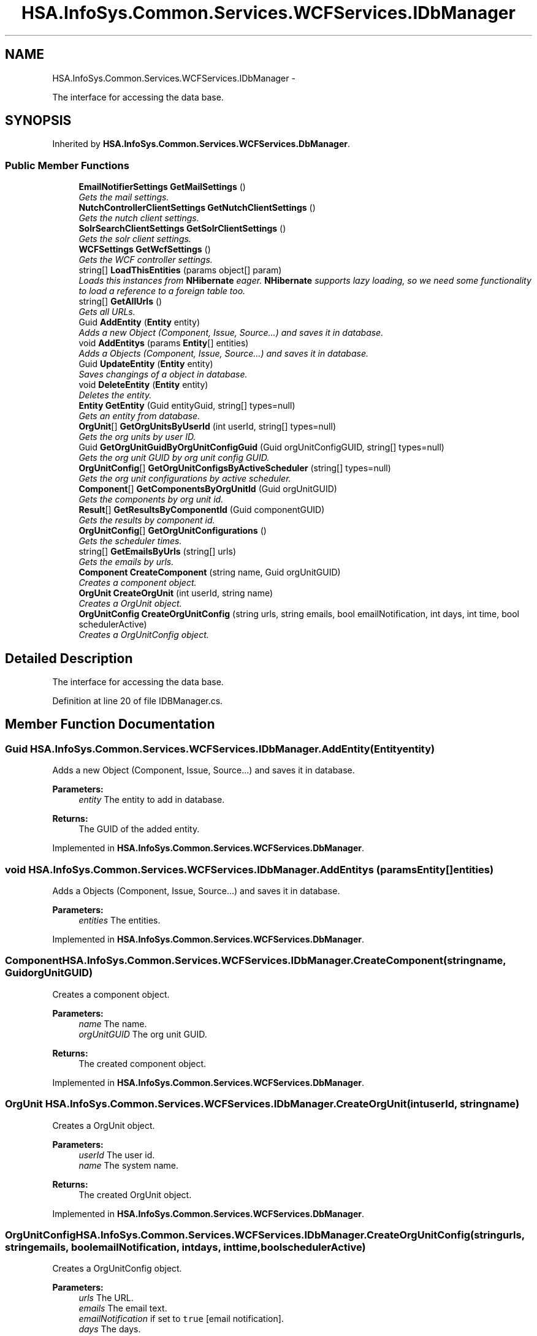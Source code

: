 .TH "HSA.InfoSys.Common.Services.WCFServices.IDbManager" 3 "Fri Jul 5 2013" "Version 1.0" "HSA.InfoSys" \" -*- nroff -*-
.ad l
.nh
.SH NAME
HSA.InfoSys.Common.Services.WCFServices.IDbManager \- 
.PP
The interface for accessing the data base\&.  

.SH SYNOPSIS
.br
.PP
.PP
Inherited by \fBHSA\&.InfoSys\&.Common\&.Services\&.WCFServices\&.DbManager\fP\&.
.SS "Public Member Functions"

.in +1c
.ti -1c
.RI "\fBEmailNotifierSettings\fP \fBGetMailSettings\fP ()"
.br
.RI "\fIGets the mail settings\&. \fP"
.ti -1c
.RI "\fBNutchControllerClientSettings\fP \fBGetNutchClientSettings\fP ()"
.br
.RI "\fIGets the nutch client settings\&. \fP"
.ti -1c
.RI "\fBSolrSearchClientSettings\fP \fBGetSolrClientSettings\fP ()"
.br
.RI "\fIGets the solr client settings\&. \fP"
.ti -1c
.RI "\fBWCFSettings\fP \fBGetWcfSettings\fP ()"
.br
.RI "\fIGets the WCF controller settings\&. \fP"
.ti -1c
.RI "string[] \fBLoadThisEntities\fP (params object[] param)"
.br
.RI "\fILoads this instances from \fBNHibernate\fP eager\&. \fBNHibernate\fP supports lazy loading, so we need some functionality to load a reference to a foreign table too\&. \fP"
.ti -1c
.RI "string[] \fBGetAllUrls\fP ()"
.br
.RI "\fIGets all URLs\&. \fP"
.ti -1c
.RI "Guid \fBAddEntity\fP (\fBEntity\fP entity)"
.br
.RI "\fIAdds a new Object (Component, Issue, Source\&.\&.\&.) and saves it in database\&. \fP"
.ti -1c
.RI "void \fBAddEntitys\fP (params \fBEntity\fP[] entities)"
.br
.RI "\fIAdds a Objects (Component, Issue, Source\&.\&.\&.) and saves it in database\&. \fP"
.ti -1c
.RI "Guid \fBUpdateEntity\fP (\fBEntity\fP entity)"
.br
.RI "\fISaves changings of a object in database\&. \fP"
.ti -1c
.RI "void \fBDeleteEntity\fP (\fBEntity\fP entity)"
.br
.RI "\fIDeletes the entity\&. \fP"
.ti -1c
.RI "\fBEntity\fP \fBGetEntity\fP (Guid entityGuid, string[] types=null)"
.br
.RI "\fIGets an entity from database\&. \fP"
.ti -1c
.RI "\fBOrgUnit\fP[] \fBGetOrgUnitsByUserId\fP (int userId, string[] types=null)"
.br
.RI "\fIGets the org units by user ID\&. \fP"
.ti -1c
.RI "Guid \fBGetOrgUnitGuidByOrgUnitConfigGuid\fP (Guid orgUnitConfigGUID, string[] types=null)"
.br
.RI "\fIGets the org unit GUID by org unit config GUID\&. \fP"
.ti -1c
.RI "\fBOrgUnitConfig\fP[] \fBGetOrgUnitConfigsByActiveScheduler\fP (string[] types=null)"
.br
.RI "\fIGets the org unit configurations by active scheduler\&. \fP"
.ti -1c
.RI "\fBComponent\fP[] \fBGetComponentsByOrgUnitId\fP (Guid orgUnitGUID)"
.br
.RI "\fIGets the components by org unit id\&. \fP"
.ti -1c
.RI "\fBResult\fP[] \fBGetResultsByComponentId\fP (Guid componentGUID)"
.br
.RI "\fIGets the results by component id\&. \fP"
.ti -1c
.RI "\fBOrgUnitConfig\fP[] \fBGetOrgUnitConfigurations\fP ()"
.br
.RI "\fIGets the scheduler times\&. \fP"
.ti -1c
.RI "string[] \fBGetEmailsByUrls\fP (string[] urls)"
.br
.RI "\fIGets the emails by urls\&. \fP"
.ti -1c
.RI "\fBComponent\fP \fBCreateComponent\fP (string name, Guid orgUnitGUID)"
.br
.RI "\fICreates a component object\&. \fP"
.ti -1c
.RI "\fBOrgUnit\fP \fBCreateOrgUnit\fP (int userId, string name)"
.br
.RI "\fICreates a OrgUnit object\&. \fP"
.ti -1c
.RI "\fBOrgUnitConfig\fP \fBCreateOrgUnitConfig\fP (string urls, string emails, bool emailNotification, int days, int time, bool schedulerActive)"
.br
.RI "\fICreates a OrgUnitConfig object\&. \fP"
.in -1c
.SH "Detailed Description"
.PP 
The interface for accessing the data base\&. 


.PP
Definition at line 20 of file IDBManager\&.cs\&.
.SH "Member Function Documentation"
.PP 
.SS "Guid HSA\&.InfoSys\&.Common\&.Services\&.WCFServices\&.IDbManager\&.AddEntity (\fBEntity\fPentity)"

.PP
Adds a new Object (Component, Issue, Source\&.\&.\&.) and saves it in database\&. 
.PP
\fBParameters:\fP
.RS 4
\fIentity\fP The entity to add in database\&.
.RE
.PP
\fBReturns:\fP
.RS 4
The GUID of the added entity\&.
.RE
.PP

.PP
Implemented in \fBHSA\&.InfoSys\&.Common\&.Services\&.WCFServices\&.DbManager\fP\&.
.SS "void HSA\&.InfoSys\&.Common\&.Services\&.WCFServices\&.IDbManager\&.AddEntitys (params \fBEntity\fP[]entities)"

.PP
Adds a Objects (Component, Issue, Source\&.\&.\&.) and saves it in database\&. 
.PP
\fBParameters:\fP
.RS 4
\fIentities\fP The entities\&.
.RE
.PP

.PP
Implemented in \fBHSA\&.InfoSys\&.Common\&.Services\&.WCFServices\&.DbManager\fP\&.
.SS "\fBComponent\fP HSA\&.InfoSys\&.Common\&.Services\&.WCFServices\&.IDbManager\&.CreateComponent (stringname, GuidorgUnitGUID)"

.PP
Creates a component object\&. 
.PP
\fBParameters:\fP
.RS 4
\fIname\fP The name\&.
.br
\fIorgUnitGUID\fP The org unit GUID\&.
.RE
.PP
\fBReturns:\fP
.RS 4
The created component object\&. 
.RE
.PP

.PP
Implemented in \fBHSA\&.InfoSys\&.Common\&.Services\&.WCFServices\&.DbManager\fP\&.
.SS "\fBOrgUnit\fP HSA\&.InfoSys\&.Common\&.Services\&.WCFServices\&.IDbManager\&.CreateOrgUnit (intuserId, stringname)"

.PP
Creates a OrgUnit object\&. 
.PP
\fBParameters:\fP
.RS 4
\fIuserId\fP The user id\&.
.br
\fIname\fP The system name\&.
.RE
.PP
\fBReturns:\fP
.RS 4
The created OrgUnit object\&. 
.RE
.PP

.PP
Implemented in \fBHSA\&.InfoSys\&.Common\&.Services\&.WCFServices\&.DbManager\fP\&.
.SS "\fBOrgUnitConfig\fP HSA\&.InfoSys\&.Common\&.Services\&.WCFServices\&.IDbManager\&.CreateOrgUnitConfig (stringurls, stringemails, boolemailNotification, intdays, inttime, boolschedulerActive)"

.PP
Creates a OrgUnitConfig object\&. 
.PP
\fBParameters:\fP
.RS 4
\fIurls\fP The URL\&.
.br
\fIemails\fP The email text\&.
.br
\fIemailNotification\fP if set to \fCtrue\fP [email notification]\&.
.br
\fIdays\fP The days\&.
.br
\fItime\fP The time\&.
.br
\fIschedulerActive\fP if set to \fCtrue\fP [scheduler active]\&.
.RE
.PP
\fBReturns:\fP
.RS 4
The created OrgUnitConfig object\&. 
.RE
.PP

.PP
Implemented in \fBHSA\&.InfoSys\&.Common\&.Services\&.WCFServices\&.DbManager\fP\&.
.SS "void HSA\&.InfoSys\&.Common\&.Services\&.WCFServices\&.IDbManager\&.DeleteEntity (\fBEntity\fPentity)"

.PP
Deletes the entity\&. 
.PP
\fBParameters:\fP
.RS 4
\fIentity\fP The entity\&.
.RE
.PP

.PP
Implemented in \fBHSA\&.InfoSys\&.Common\&.Services\&.WCFServices\&.DbManager\fP\&.
.SS "string [] HSA\&.InfoSys\&.Common\&.Services\&.WCFServices\&.IDbManager\&.GetAllUrls ()"

.PP
Gets all URLs\&. 
.PP
\fBReturns:\fP
.RS 4
An array containing all URLs for crawling\&.
.RE
.PP

.PP
Implemented in \fBHSA\&.InfoSys\&.Common\&.Services\&.WCFServices\&.DbManager\fP\&.
.SS "\fBComponent\fP [] HSA\&.InfoSys\&.Common\&.Services\&.WCFServices\&.IDbManager\&.GetComponentsByOrgUnitId (GuidorgUnitGUID)"

.PP
Gets the components by org unit id\&. 
.PP
\fBParameters:\fP
.RS 4
\fIorgUnitGUID\fP The org unit GUID\&.
.RE
.PP
\fBReturns:\fP
.RS 4
A list of components which belongs to the given OrgUnit\&. 
.RE
.PP

.PP
Implemented in \fBHSA\&.InfoSys\&.Common\&.Services\&.WCFServices\&.DbManager\fP\&.
.SS "string [] HSA\&.InfoSys\&.Common\&.Services\&.WCFServices\&.IDbManager\&.GetEmailsByUrls (string[]urls)"

.PP
Gets the emails by urls\&. 
.PP
\fBParameters:\fP
.RS 4
\fIurls\fP The urls\&.
.RE
.PP
\fBReturns:\fP
.RS 4
A list of email addresses according to the url of an OrgUnitConfig\&.
.RE
.PP

.PP
Implemented in \fBHSA\&.InfoSys\&.Common\&.Services\&.WCFServices\&.DbManager\fP\&.
.SS "\fBEntity\fP HSA\&.InfoSys\&.Common\&.Services\&.WCFServices\&.IDbManager\&.GetEntity (GuidentityGuid, string[]types = \fCnull\fP)"

.PP
Gets an entity from database\&. 
.PP
\fBParameters:\fP
.RS 4
\fIentityGuid\fP The entity GUID\&.
.br
\fItypes\fP The types you want load eager\&.
.RE
.PP
\fBReturns:\fP
.RS 4
The entity you asked for\&. 
.RE
.PP

.PP
Implemented in \fBHSA\&.InfoSys\&.Common\&.Services\&.WCFServices\&.DbManager\fP\&.
.SS "\fBEmailNotifierSettings\fP HSA\&.InfoSys\&.Common\&.Services\&.WCFServices\&.IDbManager\&.GetMailSettings ()"

.PP
Gets the mail settings\&. 
.PP
\fBReturns:\fP
.RS 4
The mail settings\&.
.RE
.PP

.PP
Implemented in \fBHSA\&.InfoSys\&.Common\&.Services\&.WCFServices\&.DbManager\fP\&.
.SS "\fBNutchControllerClientSettings\fP HSA\&.InfoSys\&.Common\&.Services\&.WCFServices\&.IDbManager\&.GetNutchClientSettings ()"

.PP
Gets the nutch client settings\&. 
.PP
\fBReturns:\fP
.RS 4
The nutch client settings\&.
.RE
.PP

.PP
Implemented in \fBHSA\&.InfoSys\&.Common\&.Services\&.WCFServices\&.DbManager\fP\&.
.SS "\fBOrgUnitConfig\fP [] HSA\&.InfoSys\&.Common\&.Services\&.WCFServices\&.IDbManager\&.GetOrgUnitConfigsByActiveScheduler (string[]types = \fCnull\fP)"

.PP
Gets the org unit configurations by active scheduler\&. 
.PP
\fBParameters:\fP
.RS 4
\fItypes\fP The types\&.
.RE
.PP
\fBReturns:\fP
.RS 4
A list of Orgunit configurations where the \fBScheduler\fP is active\&.
.RE
.PP

.PP
Implemented in \fBHSA\&.InfoSys\&.Common\&.Services\&.WCFServices\&.DbManager\fP\&.
.SS "\fBOrgUnitConfig\fP [] HSA\&.InfoSys\&.Common\&.Services\&.WCFServices\&.IDbManager\&.GetOrgUnitConfigurations ()"

.PP
Gets the scheduler times\&. 
.PP
\fBReturns:\fP
.RS 4
A list of all OrgUnitConfig objects\&.
.RE
.PP

.PP
Implemented in \fBHSA\&.InfoSys\&.Common\&.Services\&.WCFServices\&.DbManager\fP\&.
.SS "Guid HSA\&.InfoSys\&.Common\&.Services\&.WCFServices\&.IDbManager\&.GetOrgUnitGuidByOrgUnitConfigGuid (GuidorgUnitConfigGUID, string[]types = \fCnull\fP)"

.PP
Gets the org unit GUID by org unit config GUID\&. 
.PP
\fBParameters:\fP
.RS 4
\fIorgUnitConfigGUID\fP The org unit config GUID\&.
.br
\fItypes\fP The types\&.
.RE
.PP
\fBReturns:\fP
.RS 4
The OrgUnitGUID of the OrgUnit belonging to the OrgUnitConfigGUID\&.
.RE
.PP

.PP
Implemented in \fBHSA\&.InfoSys\&.Common\&.Services\&.WCFServices\&.DbManager\fP\&.
.SS "\fBOrgUnit\fP [] HSA\&.InfoSys\&.Common\&.Services\&.WCFServices\&.IDbManager\&.GetOrgUnitsByUserId (intuserId, string[]types = \fCnull\fP)"

.PP
Gets the org units by user ID\&. 
.PP
\fBParameters:\fP
.RS 4
\fIuserId\fP The user ID\&.
.br
\fItypes\fP The types\&.
.RE
.PP
\fBReturns:\fP
.RS 4
A list of org units for the user id\&. 
.RE
.PP

.PP
Implemented in \fBHSA\&.InfoSys\&.Common\&.Services\&.WCFServices\&.DbManager\fP\&.
.SS "\fBResult\fP [] HSA\&.InfoSys\&.Common\&.Services\&.WCFServices\&.IDbManager\&.GetResultsByComponentId (GuidcomponentGUID)"

.PP
Gets the results by component id\&. 
.PP
\fBParameters:\fP
.RS 4
\fIcomponentGUID\fP The component GUID\&.
.RE
.PP
\fBReturns:\fP
.RS 4
A list of results which belongs to the given component\&.
.RE
.PP

.PP
Implemented in \fBHSA\&.InfoSys\&.Common\&.Services\&.WCFServices\&.DbManager\fP\&.
.SS "\fBSolrSearchClientSettings\fP HSA\&.InfoSys\&.Common\&.Services\&.WCFServices\&.IDbManager\&.GetSolrClientSettings ()"

.PP
Gets the solr client settings\&. 
.PP
\fBReturns:\fP
.RS 4
The solr client settings\&. 
.RE
.PP

.PP
Implemented in \fBHSA\&.InfoSys\&.Common\&.Services\&.WCFServices\&.DbManager\fP\&.
.SS "\fBWCFSettings\fP HSA\&.InfoSys\&.Common\&.Services\&.WCFServices\&.IDbManager\&.GetWcfSettings ()"

.PP
Gets the WCF controller settings\&. 
.PP
\fBReturns:\fP
.RS 4
The WCF controller settings\&.
.RE
.PP

.PP
Implemented in \fBHSA\&.InfoSys\&.Common\&.Services\&.WCFServices\&.DbManager\fP\&.
.SS "string [] HSA\&.InfoSys\&.Common\&.Services\&.WCFServices\&.IDbManager\&.LoadThisEntities (params object[]param)"

.PP
Loads this instances from \fBNHibernate\fP eager\&. \fBNHibernate\fP supports lazy loading, so we need some functionality to load a reference to a foreign table too\&. 
.PP
\fBParameters:\fP
.RS 4
\fIparam\fP The names of the entities\&.
.RE
.PP
\fBReturns:\fP
.RS 4
A list of entities \fBNHibernate\fP must load eager\&. 
.RE
.PP

.PP
Implemented in \fBHSA\&.InfoSys\&.Common\&.Services\&.WCFServices\&.DbManager\fP\&.
.SS "Guid HSA\&.InfoSys\&.Common\&.Services\&.WCFServices\&.IDbManager\&.UpdateEntity (\fBEntity\fPentity)"

.PP
Saves changings of a object in database\&. 
.PP
\fBParameters:\fP
.RS 4
\fIentity\fP The entity that should be updated\&.
.RE
.PP
\fBReturns:\fP
.RS 4
The GUID of the updated entity\&.
.RE
.PP

.PP
Implemented in \fBHSA\&.InfoSys\&.Common\&.Services\&.WCFServices\&.DbManager\fP\&.

.SH "Author"
.PP 
Generated automatically by Doxygen for HSA\&.InfoSys from the source code\&.
